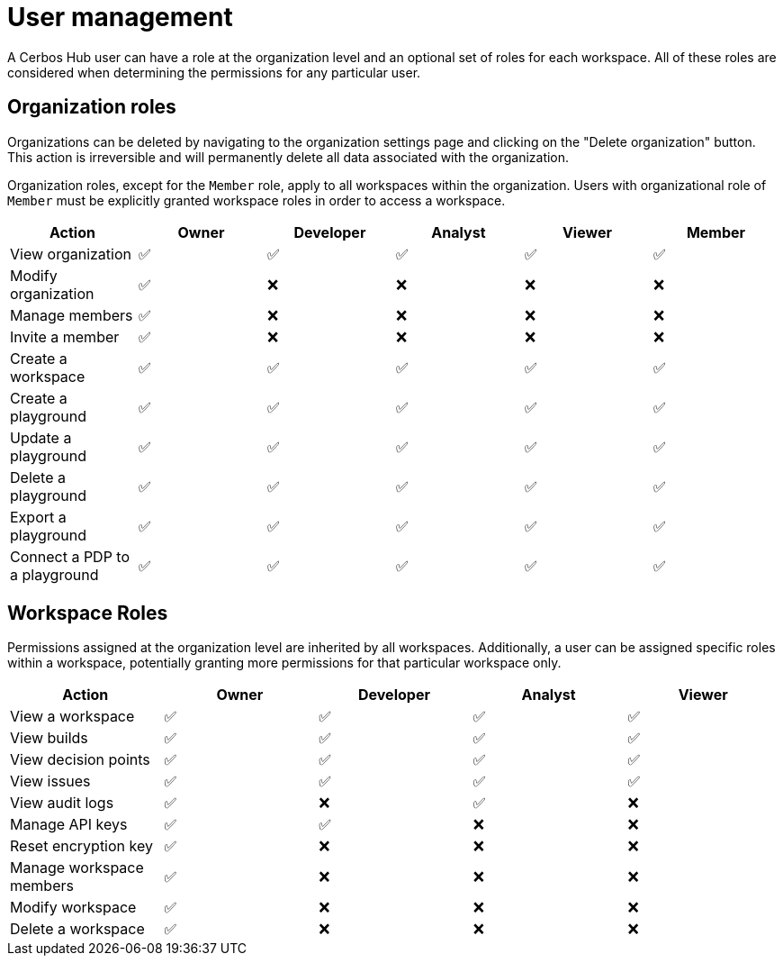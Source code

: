 = User management

A Cerbos Hub user can have a role at the organization level and an optional set of roles for each workspace. All of these roles are considered when determining the permissions for any particular user.


== Organization roles

Organizations can be deleted by navigating to the organization settings page and clicking on the "Delete organization" button. This action is irreversible and will permanently delete all data associated with the organization.

Organization roles, except for the `Member` role, apply to all workspaces within the organization. Users with organizational role of `Member` must be explicitly granted workspace roles in order to access a workspace.

[cols="1,1,1,1,1,1", options="header"]
|===
|Action |Owner |Developer |Analyst |Viewer |Member

|View organization
|✅
|✅
|✅
|✅
|✅

|Modify organization
|✅
|❌
|❌
|❌
|❌

|Manage members
|✅
|❌
|❌
|❌
|❌

|Invite a member
|✅
|❌
|❌
|❌
|❌

|Create a workspace
|✅
|✅
|✅
|✅
|✅

|Create a playground
|✅
|✅
|✅
|✅
|✅

|Update a playground
|✅
|✅
|✅
|✅
|✅

|Delete a playground
|✅
|✅
|✅
|✅
|✅

|Export a playground
|✅
|✅
|✅
|✅
|✅

|Connect a PDP to a playground
|✅
|✅
|✅
|✅
|✅
|===

== Workspace Roles

Permissions assigned at the organization level are inherited by all workspaces. Additionally, a user can be assigned specific roles within a workspace, potentially granting more permissions for that particular workspace only.

[cols="1,1,1,1,1", options="header"]
|===
|Action |Owner |Developer |Analyst |Viewer

|View a workspace
|✅
|✅
|✅
|✅

|View builds
|✅
|✅
|✅
|✅

|View decision points
|✅
|✅
|✅
|✅

|View issues
|✅
|✅
|✅
|✅

|View audit logs
|✅
|❌
|✅
|❌

|Manage API keys
|✅
|✅
|❌
|❌

|Reset encryption key
|✅
|❌
|❌
|❌

|Manage workspace members
|✅
|❌
|❌
|❌

|Modify workspace
|✅
|❌
|❌
|❌

|Delete a workspace
|✅
|❌
|❌
|❌
|===
